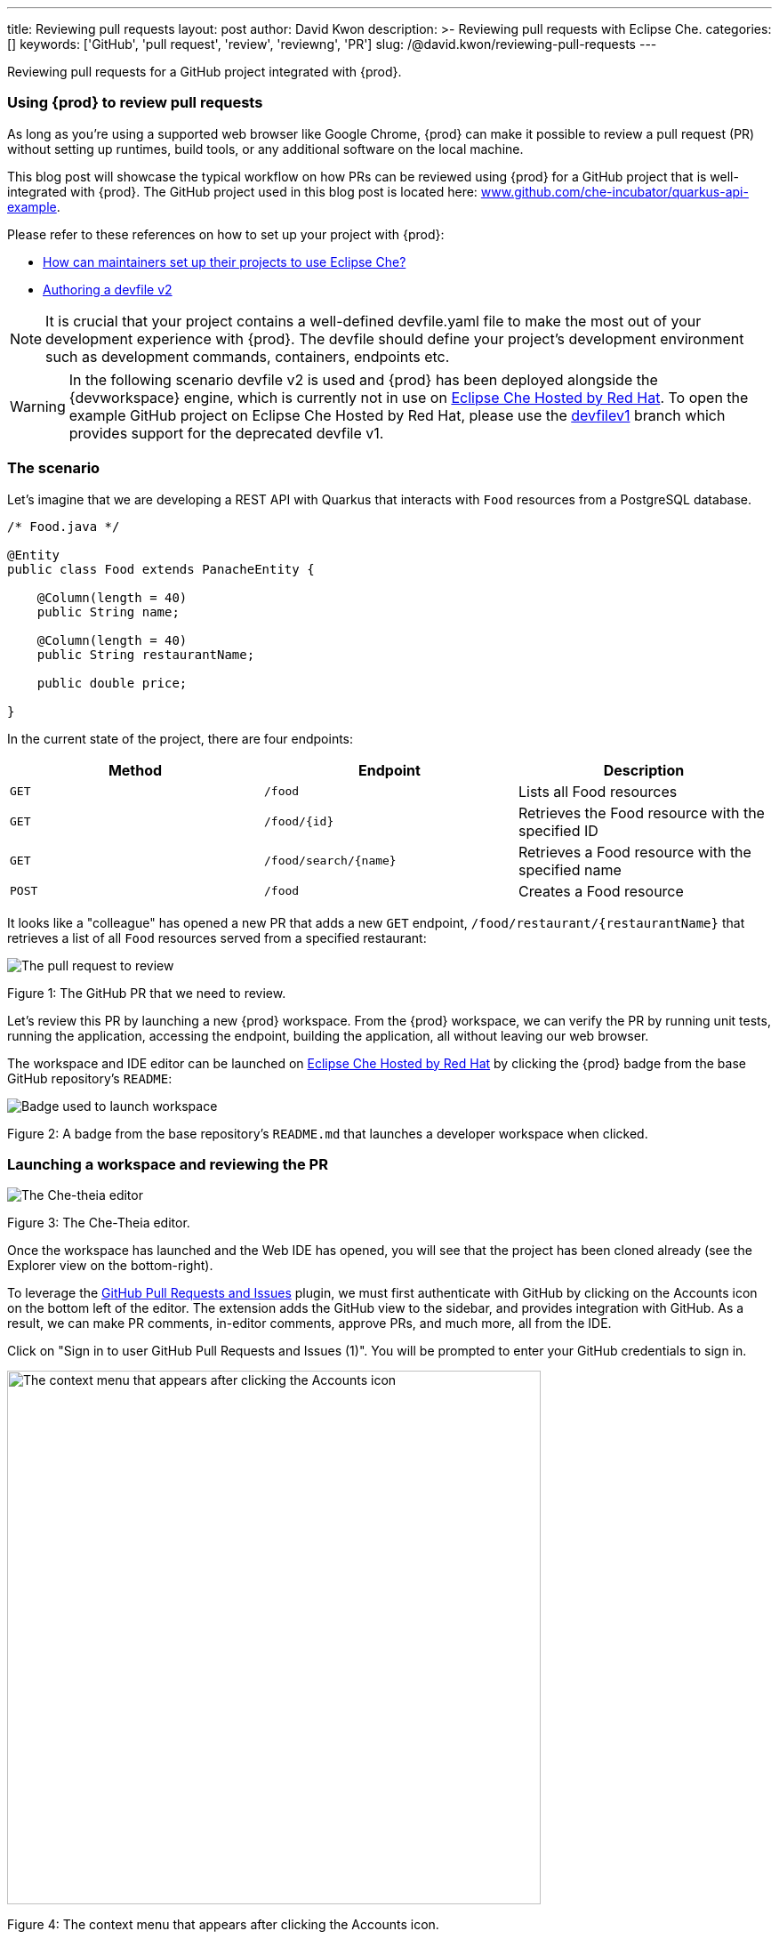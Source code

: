 ---
title: Reviewing pull requests
layout: post
author: David Kwon
description: >-
  Reviewing pull requests with Eclipse Che.
categories: []
keywords: ['GitHub', 'pull request', 'review', 'reviewng', 'PR']
slug: /@david.kwon/reviewing-pull-requests
---

Reviewing pull requests for a GitHub project integrated with {prod}.

=== Using {prod} to review pull requests

As long as you're using a supported web browser like Google Chrome, {prod} can make it possible to review a pull request (PR) without setting up runtimes, build tools, or any additional software on the local machine.

This blog post will showcase the typical workflow on how PRs can be reviewed using {prod} for a GitHub project that is well-integrated with {prod}.
The GitHub project used in this blog post is located here: link:https://github.com/che-incubator/quarkus-api-example[www.github.com/che-incubator/quarkus-api-example].

Please refer to these references on how to set up your project with {prod}:

* <<../../01/11/@ilya.buziuk-contributing-for-the-first-time-to-a-project#set-up-project,How can maintainers set up their projects to use Eclipse Che?>>
* link:https://www.eclipse.org/che/docs/che-7/end-user-guide/authoring-devfiles-version-2[Authoring a devfile v2]

NOTE: It is crucial that your project contains a well-defined devfile.yaml file to make the most out of your development experience with {prod}. The devfile should define your project's development environment such as development commands, containers, endpoints etc.

WARNING: In the following scenario devfile v2 is used and {prod} has been deployed alongside the {devworkspace} engine, which is currently not in use on link:https://workspaces.openshift.com/[Eclipse Che Hosted by Red Hat]. To open the example GitHub project on Eclipse Che Hosted by Red Hat, please use the link:https://github.com/che-incubator/quarkus-api-example/tree/devfilev1[devfilev1] branch which provides support for the deprecated devfile v1.

=== The scenario

Let's imagine that we are developing a REST API with Quarkus that interacts with `Food` resources from a PostgreSQL database.
[source,java]
----
/* Food.java */

@Entity
public class Food extends PanacheEntity {

    @Column(length = 40)
    public String name;

    @Column(length = 40)
    public String restaurantName;

    public double price;

}
----

In the current state of the project, there are four endpoints:
[cols="1,1,1"]
|===
|Method |Endpoint |Description

|`GET`
|`/food`
|Lists all Food resources

|`GET`
|`/food/{id}`
|Retrieves the Food resource with the specified ID

|`GET`
|`/food/search/{name}`
|Retrieves a Food resource with the specified name

|`POST`
|`/food`
|Creates a Food resource
|===

It looks like a "colleague" has opened a new PR that adds a new `GET` endpoint, `/food/restaurant/{restaurantName}` that retrieves a list of all `Food` resources served from a specified restaurant:

image::/assets/img/reviewing-pull-requests/pr.png[The pull request to review]
Figure 1: The GitHub PR that we need to review.

Let's review this PR by launching a new {prod} workspace. From the {prod} workspace, we can verify the PR by running unit tests, running the application, accessing the endpoint, building the application, all without leaving our web browser.

The workspace and IDE editor can be launched on link:https://www.eclipse.org/che/docs/che-7/hosted-che/hosted-che/[Eclipse Che Hosted by Red Hat] by clicking the {prod} badge from the base GitHub repository's `README`:

image::/assets/img/reviewing-pull-requests/badge.png[Badge used to launch workspace]
Figure 2: A badge from the base repository's `README.md` that launches a developer workspace when clicked.

=== Launching a workspace and reviewing the PR
image::/assets/img/reviewing-pull-requests/ide.png[The Che-theia editor]
Figure 3: The Che-Theia editor.

Once the workspace has launched and the Web IDE has opened, you will see that the project has been cloned already (see the Explorer view on the bottom-right).

To leverage the link:https://github.com/Microsoft/vscode-pull-request-github[GitHub Pull Requests and Issues] plugin, we must first authenticate with GitHub by clicking on the Accounts icon on the bottom left of the editor. The extension adds the GitHub view to the sidebar, and provides integration with GitHub.
As a result, we can make PR comments, in-editor comments, approve PRs, and much more, all from the IDE.

Click on "Sign in to user GitHub Pull Requests and Issues (1)".
You will be prompted to enter your GitHub credentials to sign in.

image::/assets/img/reviewing-pull-requests/sign-in.png[The context menu that appears after clicking the Accounts icon, 600]
Figure 4: The context menu that appears after clicking the Accounts icon.

After signing in successfully, navigate to the GitHub view from the sidebar to see an overview of PRs against the base repository. Under the "Assigned To Me" drop-down, we can see the PR that we will review.

image::/assets/img/reviewing-pull-requests/github-view.png[Viewing the PR within the IDE, 400]
Figure 5: The GitHub view, opened by clicking on the fifth icon from the top.

WARNING: If the workspace was launched with a badge generated with the link:https://github.com/marketplace/actions/try-in-web-ide[Try in Web IDE] GitHub action on PR coming from a forked repository, git remotes must be manually set up in order to use the GitHub Pull Requests and Issues plugin. Please see link:https://github.com/redhat-actions/try-in-web-ide/issues/14[redhat-actions/try-in-web-ide#14].

In the drop-down menu underneath the PR, we see a "Description" menu item, as well as a file hierarchy displaying all of the changed files in the PR.
In this case, the files that were changed were: `FoodResource.java`, `FoodEndpointTest.java` and `README.md`. Clicking on these files will open a diff view within the IDE.
Taking a look at these files, we can verify that the PR adds the new endpoint, as well as a unit test. Let's checkout the feature branch and take a closer look at the PR.

Clicking on the "Description" menu item opens a new webview displaying the PR in a similar UI as to what we would see on GitHub.
Checkout the branch by clicking "Checkout" at the top right on Figure 6.

image::/assets/img/reviewing-pull-requests/pr-view.png[Viewing the PR within the IDE]
Figure 6: A webview that displays details about the PR. This webview appears after clicking the "Description" menu item from Figure 5.

Since the link:https://github.com/redhat-developer/vscode-java[Language support for Java ™] plugin is already installed in our IDE (as defined for our project),once the plugin is running we can verify right away that it reports no compilation errors like syntax errors by referring to the Problems view.

image::/assets/img/reviewing-pull-requests/no-problems.png[No problems reported by the Java plugin]
Figure 7: No problems reported by the Java plugin in the Problems view.

=== Running unit tests and building
The devfile also defines commands for testing, building, and launching the application.
Let's run the unit tests by opening the Workspace view from the right-hand side and clicking `(User Runtimes -> tools -> runtests)`.

This runs the test command (`./mvnw test`) within the `tools` container as specified in the devfile. The test output can be viewed in the output panel.

image::/assets/img/reviewing-pull-requests/run-tests.png[Running the unit tests]
Figure 8: Unit testing by clicking `runtests` from the Workspace view on the right.

As we can see in the output from Figure 8, all of the tests pass!

You can also run other commands such as `(User Runtimes -> tools -> package)` to build the application.

image::/assets/img/reviewing-pull-requests/build.png[Successfully building the application]
Figure 9: Successfully building the application.

NOTE: Please note, the `packagenative` command is used to build a native image with GraalVM. This command would fail for our example project on link:https://www.eclipse.org/che/docs/che-7/hosted-che/hosted-che/[Eclipse Che Hosted by Red Hat] due to the 7GB memory usage limit.

=== Running the application
Let's run the Quarkus application in link:https://quarkus.io/guides/getting-started#development-mode[development mode] by running the `(User Runtimes -> tools -> startdev)` command to try accessing the endpoint ourselves.

image::/assets/img/reviewing-pull-requests/start-dev.png[Starting the application in development mode]
Figure 10: Starting the Quarkus project in development mode by clicking `startdev` from the Workspace view on the right.

Next, let's access the new `/food/restaurant/{restaurantName}` endpoint. Here, we access `/food/restaurant/Local Deli` to get all `Food` resources from the restaurant named `Local Deli`. 

image::/assets/img/reviewing-pull-requests/access-endpoint.png[Accessing the new endpoint]
Figure 11: Response from `/food/restaurant/Local Deli`.

There are two `Food` resources from the `Local Deli` restaurant from the response, which is what we would expect given that these are the only `Food` resources from the specified restaurant in our link:https://github.com/che-incubator/quarkus-api-example/blob/main/src/main/resources/import.sql[`import.sql`] file.

=== Providing feedback and merging the PR
So far, we have successfully run tests, ran the build, as well as ran the application in development mode to verify that the PR is working correctly.
Next, let's merge the PR from the IDE.

Going back to the GitHub PR view (see Figure 5), we can provide any additional comments, and approve the PR. Let's merge this PR to `main`.

image::/assets/img/reviewing-pull-requests/merge.png[Merging to main from the IDE]
Figure 12: Clicking "Merge Pull Request" to merge.

image::/assets/img/reviewing-pull-requests/merged.png[Merged to main from the IDE]
Figure 13: PR has been merged.

=== Conclusion
And that's it! We have finished reviewing the PR and have successfully merged it from the IDE editor.
In summary, we have:

* Opened a new {prod} workspace to review the PR
* Checked out the feature branch
* Ran the unit tests
* Built the application
* Ran the application in development mode to verify that the feature works as intended
* Leveraged the GitHub Pull Requests and Issues plugin and the Language support for Java ™ plugin
* Merged the PR from the IDE

without any prior setup on our local machine.

Thank you for reading!